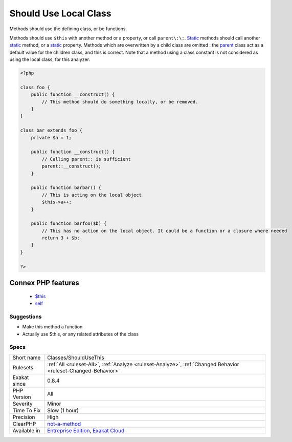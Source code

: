 .. _classes-shouldusethis:

.. _should-use-local-class:

Should Use Local Class
++++++++++++++++++++++

.. meta::
	:description:
		Should Use Local Class: Methods should use the defining class, or be functions.
	:twitter:card: summary_large_image
	:twitter:site: @exakat
	:twitter:title: Should Use Local Class
	:twitter:description: Should Use Local Class: Methods should use the defining class, or be functions
	:twitter:creator: @exakat
	:twitter:image:src: https://www.exakat.io/wp-content/uploads/2020/06/logo-exakat.png
	:og:image: https://www.exakat.io/wp-content/uploads/2020/06/logo-exakat.png
	:og:title: Should Use Local Class
	:og:type: article
	:og:description: Methods should use the defining class, or be functions
	:og:url: https://php-tips.readthedocs.io/en/latest/tips/Classes/ShouldUseThis.html
	:og:locale: en
Methods should use the defining class, or be functions.

Methods should use ``$this`` with another method or a property, or call ``parent\:\:``. `Static <https://www.php.net/manual/en/language.oop5.static.php>`_ methods should call another `static <https://www.php.net/manual/en/language.oop5.static.php>`_ method, or a `static <https://www.php.net/manual/en/language.oop5.static.php>`_ property. 
Methods which are overwritten by a child class are omitted : the `parent <https://www.php.net/manual/en/language.oop5.paamayim-nekudotayim.php>`_ class act as a default value for the children class, and this is correct.
Note that a method using a class constant is not considered as using the local class, for this analyzer.

.. code-block:: php
   
   <?php
   
   class foo {
       public function __construct() {
           // This method should do something locally, or be removed.
       }
   }
   
   class bar extends foo {
       private $a = 1;
       
       public function __construct() {
           // Calling parent:: is sufficient
           parent::__construct();
       }
   
       public function barbar() {
           // This is acting on the local object
           $this->a++;
       }
   
       public function barfoo($b) {
           // This has no action on the local object. It could be a function or a closure where needed
           return 3 + $b;
       }
   }
   
   ?>
Connex PHP features
-------------------

  + `$this <https://php-dictionary.readthedocs.io/en/latest/dictionary/%24this.ini.html>`_
  + `self <https://php-dictionary.readthedocs.io/en/latest/dictionary/self.ini.html>`_


Suggestions
___________

* Make this method a function
* Actually use $this, or any related attributes of the class




Specs
_____

+--------------+-------------------------------------------------------------------------------------------------------------------------+
| Short name   | Classes/ShouldUseThis                                                                                                   |
+--------------+-------------------------------------------------------------------------------------------------------------------------+
| Rulesets     | :ref:`All <ruleset-All>`, :ref:`Analyze <ruleset-Analyze>`, :ref:`Changed Behavior <ruleset-Changed-Behavior>`          |
+--------------+-------------------------------------------------------------------------------------------------------------------------+
| Exakat since | 0.8.4                                                                                                                   |
+--------------+-------------------------------------------------------------------------------------------------------------------------+
| PHP Version  | All                                                                                                                     |
+--------------+-------------------------------------------------------------------------------------------------------------------------+
| Severity     | Minor                                                                                                                   |
+--------------+-------------------------------------------------------------------------------------------------------------------------+
| Time To Fix  | Slow (1 hour)                                                                                                           |
+--------------+-------------------------------------------------------------------------------------------------------------------------+
| Precision    | High                                                                                                                    |
+--------------+-------------------------------------------------------------------------------------------------------------------------+
| ClearPHP     | `not-a-method <https://github.com/dseguy/clearPHP/tree/master/rules/not-a-method.md>`__                                 |
+--------------+-------------------------------------------------------------------------------------------------------------------------+
| Available in | `Entreprise Edition <https://www.exakat.io/entreprise-edition>`_, `Exakat Cloud <https://www.exakat.io/exakat-cloud/>`_ |
+--------------+-------------------------------------------------------------------------------------------------------------------------+


